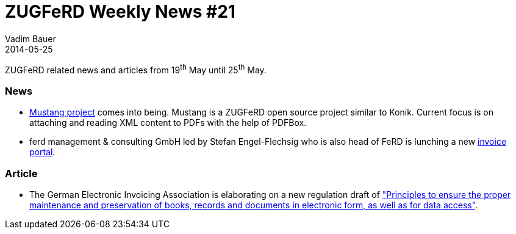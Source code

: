= ZUGFeRD Weekly News #21
Vadim Bauer
2014-05-25
:jbake-type: post
:jbake-status: published
:jbake-tags: ZUGFeRD Weekly	
:idprefix:
:linkattrs:
:1: http://mustangproject.org/
:2: http://www.ferdmc.com/en/anmelden/
:3: http://www.verband-e-rechnung.org/de/aktuelles/neueste-beitraege/295-neuerungen-zu-gobd-und-e-invoicing

ZUGFeRD related news and articles from 19^th^ May until 25^th^ May. 
  
=== News
- {1}[Mustang project] comes into being. Mustang is a ZUGFeRD open source project similar to Konik.
	Current focus is on attaching and reading XML content to PDFs with the help of PDFBox.
- ferd management & consulting GmbH led by Stefan Engel-Flechsig who is also head of FeRD is lunching a new {2}[invoice portal].

=== Article
- The German Electronic Invoicing Association is elaborating on a new regulation draft of 
	{3}["Principles to ensure the proper maintenance and preservation of books, records and documents in electronic form, as well as for data access"].
	